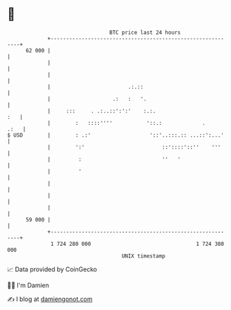 * 👋

#+begin_example
                                    BTC price last 24 hours                    
                +------------------------------------------------------------+ 
         62 000 |                                                            | 
                |                                                            | 
                |                                                            | 
                |                         .:.::                              | 
                |                    .:   :   '.                             | 
                |     :::     . .:..::':':'    :.:.                      :   | 
                |        :   ::::''''           '::.:             .     .:   | 
   $ USD        |        : .:'                   '::'..:::.:: ...::':...'    | 
                |        ':'                         ::'::::'::''    '''     | 
                |         :                          ''   '                  | 
                |         '                                                  | 
                |                                                            | 
                |                                                            | 
                |                                                            | 
         59 000 |                                                            | 
                +------------------------------------------------------------+ 
                 1 724 280 000                                  1 724 380 000  
                                        UNIX timestamp                         
#+end_example
📈 Data provided by CoinGecko

🧑‍💻 I'm Damien

✍️ I blog at [[https://www.damiengonot.com][damiengonot.com]]
